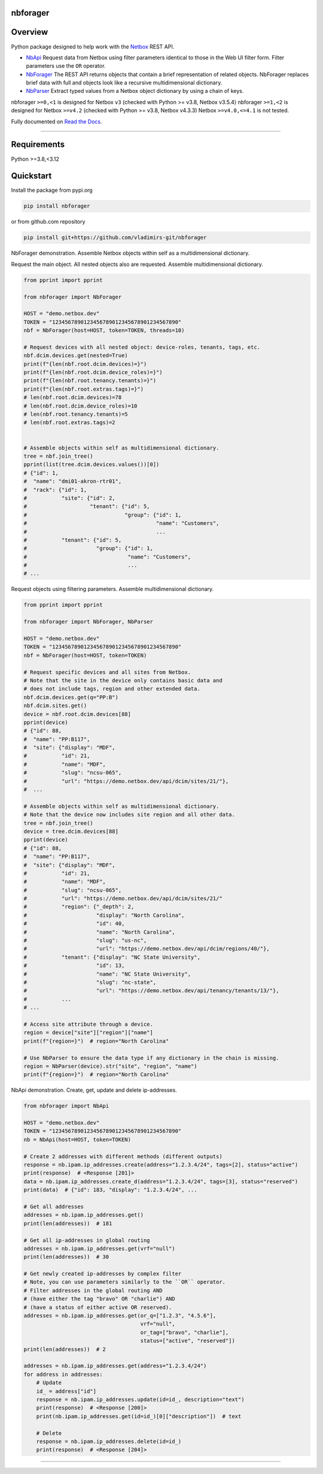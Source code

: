 
.. image:: https://img.shields.io/pypi/v/netports.svg
   :target: https://pypi.python.org/pypi/netports
.. image:: https://img.shields.io/badge/Python-3.8%20%7C%203.9%20%7C%203.10%20%7C%203.11-blue.svg
   :target: https://pypi.python.org/pypi/logger-color


nbforager
=========


Overview
========

Python package designed to help work with the `Netbox`_ REST API.

- `NbApi`_ Request data from Netbox using filter parameters identical to those in the Web UI filter form. Filter parameters use the ``OR`` operator.
- `NbForager`_ The REST API returns objects that contain a brief representation of related objects. NbForager replaces brief data with full and objects look like a recursive multidimensional dictionary.
- `NbParser`_ Extract typed values from a Netbox object dictionary by using a chain of keys.

nbforager ``>=0,<1`` is designed for Netbox ``v3`` (checked with Python >= v3.8, Netbox v3.5.4)
nbforager ``>=1,<2`` is designed for Netbox ``>=v4.2`` (checked with Python >= v3.8, Netbox v4.3.3)
Netbox ``>=v4.0,<=4.1`` is not tested.

Fully documented on `Read the Docs`_.


----------------------------------------------------------------------------------------

Requirements
============

Python >=3.8,<3.12


Quickstart
==========

Install the package from pypi.org

.. code:: bash

    pip install nbforager

or from github.com repository

.. code:: bash

    pip install git+https://github.com/vladimirs-git/nbforager


NbForager demonstration.
Assemble Netbox objects within self as a multidimensional dictionary.

Request the main object. All nested objects also are requested.
Assemble multidimensional dictionary.

.. code:: python

    from pprint import pprint

    from nbforager import NbForager

    HOST = "demo.netbox.dev"
    TOKEN = "1234567890123456789012345678901234567890"
    nbf = NbForager(host=HOST, token=TOKEN, threads=10)

    # Request devices with all nested object: device-roles, tenants, tags, etc.
    nbf.dcim.devices.get(nested=True)
    print(f"{len(nbf.root.dcim.devices)=}")
    print(f"{len(nbf.root.dcim.device_roles)=}")
    print(f"{len(nbf.root.tenancy.tenants)=}")
    print(f"{len(nbf.root.extras.tags)=}")
    # len(nbf.root.dcim.devices)=78
    # len(nbf.root.dcim.device_roles)=10
    # len(nbf.root.tenancy.tenants)=5
    # len(nbf.root.extras.tags)=2


    # Assemble objects within self as multidimensional dictionary.
    tree = nbf.join_tree()
    pprint(list(tree.dcim.devices.values())[0])
    # {"id": 1,
    #  "name": "dmi01-akron-rtr01",
    #  "rack": {"id": 1,
    #           "site": {"id": 2,
    #                    "tenant": {"id": 5,
    #                               "group": {"id": 1,
    #                                         "name": "Customers",
    #                                         ...
    #           "tenant": {"id": 5,
    #                      "group": {"id": 1,
    #                                "name": "Customers",
    #                                ...
    # ...

Request objects using filtering parameters. Assemble multidimensional dictionary.

.. code:: python

    from pprint import pprint

    from nbforager import NbForager, NbParser

    HOST = "demo.netbox.dev"
    TOKEN = "1234567890123456789012345678901234567890"
    nbf = NbForager(host=HOST, token=TOKEN)

    # Request specific devices and all sites from Netbox.
    # Note that the site in the device only contains basic data and
    # does not include tags, region and other extended data.
    nbf.dcim.devices.get(q="PP:B")
    nbf.dcim.sites.get()
    device = nbf.root.dcim.devices[88]
    pprint(device)
    # {"id": 88,
    #  "name": "PP:B117",
    #  "site": {"display": "MDF",
    #           "id": 21,
    #           "name": "MDF",
    #           "slug": "ncsu-065",
    #           "url": "https://demo.netbox.dev/api/dcim/sites/21/"},
    #  ...

    # Assemble objects within self as multidimensional dictionary.
    # Note that the device now includes site region and all other data.
    tree = nbf.join_tree()
    device = tree.dcim.devices[88]
    pprint(device)
    # {"id": 88,
    #  "name": "PP:B117",
    #  "site": {"display": "MDF",
    #           "id": 21,
    #           "name": "MDF",
    #           "slug": "ncsu-065",
    #           "url": "https://demo.netbox.dev/api/dcim/sites/21/"
    #           "region": {"_depth": 2,
    #                      "display": "North Carolina",
    #                      "id": 40,
    #                      "name": "North Carolina",
    #                      "slug": "us-nc",
    #                      "url": "https://demo.netbox.dev/api/dcim/regions/40/"},
    #           "tenant": {"display": "NC State University",
    #                      "id": 13,
    #                      "name": "NC State University",
    #                      "slug": "nc-state",
    #                      "url": "https://demo.netbox.dev/api/tenancy/tenants/13/"},
    #           ...
    # ...

    # Access site attribute through a device.
    region = device["site"]["region"]["name"]
    print(f"{region=}")  # region="North Carolina"

    # Use NbParser to ensure the data type if any dictionary in the chain is missing.
    region = NbParser(device).str("site", "region", "name")
    print(f"{region=}")  # region="North Carolina"


NbApi demonstration.
Create, get, update and delete ip-addresses.

.. code:: python

    from nbforager import NbApi

    HOST = "demo.netbox.dev"
    TOKEN = "1234567890123456789012345678901234567890"
    nb = NbApi(host=HOST, token=TOKEN)

    # Create 2 addresses with different methods (different outputs)
    response = nb.ipam.ip_addresses.create(address="1.2.3.4/24", tags=[2], status="active")
    print(response)  # <Response [201]>
    data = nb.ipam.ip_addresses.create_d(address="1.2.3.4/24", tags=[3], status="reserved")
    print(data)  # {"id": 183, "display": "1.2.3.4/24", ...

    # Get all addresses
    addresses = nb.ipam.ip_addresses.get()
    print(len(addresses))  # 181

    # Get all ip-addresses in global routing
    addresses = nb.ipam.ip_addresses.get(vrf="null")
    print(len(addresses))  # 30

    # Get newly created ip-addresses by complex filter
    # Note, you can use parameters similarly to the ``OR`` operator.
    # Filter addresses in the global routing AND
    # (have either the tag "bravo" OR "charlie") AND
    # (have a status of either active OR reserved).
    addresses = nb.ipam.ip_addresses.get(or_q=["1.2.3", "4.5.6"],
                                         vrf="null",
                                         or_tag=["bravo", "charlie"],
                                         status=["active", "reserved"])
    print(len(addresses))  # 2

    addresses = nb.ipam.ip_addresses.get(address="1.2.3.4/24")
    for address in addresses:
        # Update
        id_ = address["id"]
        response = nb.ipam.ip_addresses.update(id=id_, description="text")
        print(response)  # <Response [200]>
        print(nb.ipam.ip_addresses.get(id=id_)[0]["description"])  # text

        # Delete
        response = nb.ipam.ip_addresses.delete(id=id_)
        print(response)  # <Response [204]>


----------------------------------------------------------------------------------------

.. _`Netbox`: https://github.com/netbox-community/netbox
.. _`Read the Docs`: https://nbforager.readthedocs.io/en/latest/
.. _`NbApi`: https://nbforager.readthedocs.io/en/latest/api/nb_api.html#nbapi
.. _`NbForager`: https://nbforager.readthedocs.io/en/latest/foragers/nb_forager.html#nbforager
.. _`NbParser`: https://nbforager.readthedocs.io/en/latest/parser/nb_parser.html#nbparser
